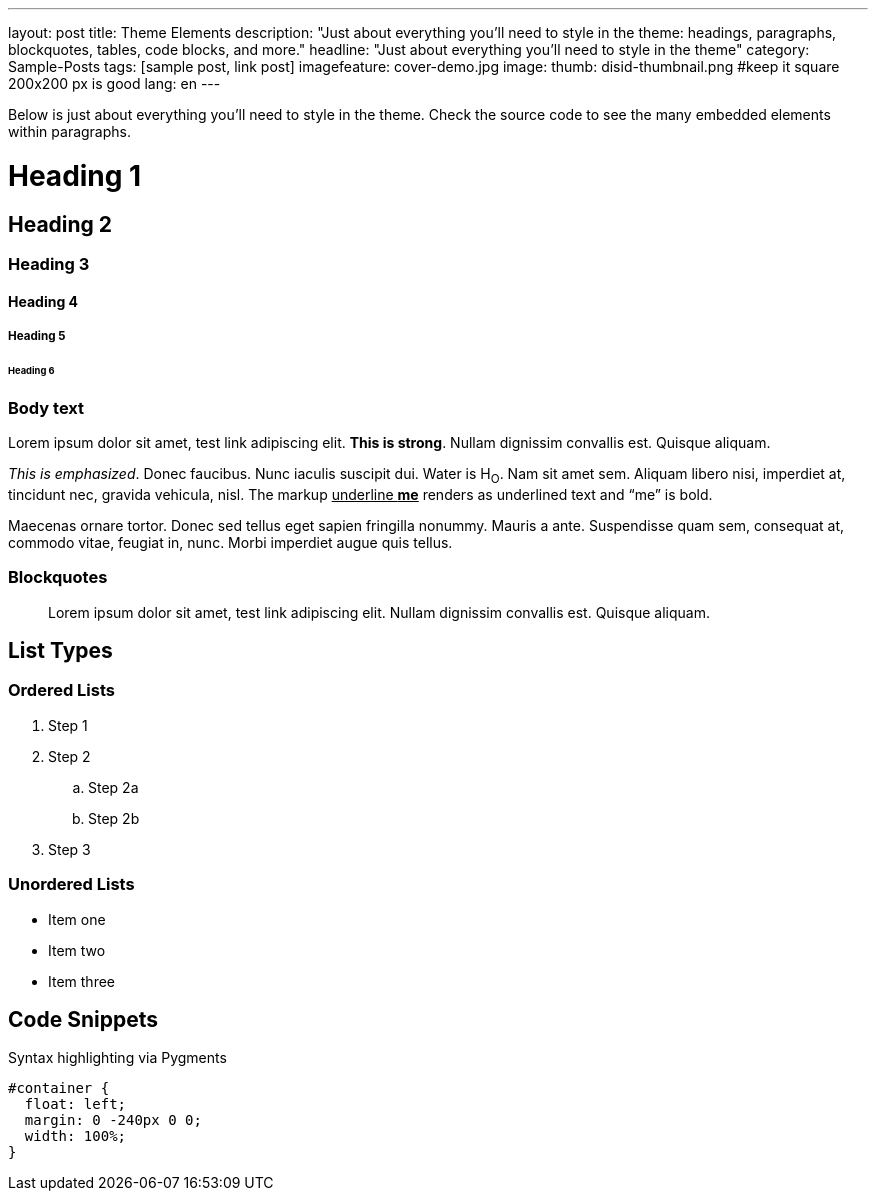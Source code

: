 ---
layout: post
title: Theme Elements
description: "Just about everything you'll need to style in the theme: headings, paragraphs, blockquotes, tables, code blocks, and more."
headline: "Just about everything you'll need to style in the theme"
category: Sample-Posts
tags: [sample post, link post]
imagefeature: cover-demo.jpg
image:
  thumb: disid-thumbnail.png #keep it square 200x200 px is good
lang: en
---

Below is just about everything you'll need to style in the theme. Check the source code to see the many embedded elements within paragraphs.

= Heading 1

== Heading 2

=== Heading 3

==== Heading 4

===== Heading 5

====== Heading 6


=== Body text

Lorem ipsum dolor sit amet, test link adipiscing elit. *This is strong*. Nullam dignissim convallis est. Quisque aliquam.

_This is emphasized_. Donec faucibus. Nunc iaculis suscipit dui. Water is H~O~. Nam sit amet sem. Aliquam libero nisi, imperdiet at, tincidunt nec, gravida vehicula, nisl.
The markup pass:q[<u>underline *me*</u>] renders as underlined text and "`me`" is bold.

Maecenas ornare tortor. Donec sed tellus eget sapien fringilla nonummy. Mauris a ante. Suspendisse quam sem, consequat at, commodo vitae, feugiat in, nunc. Morbi imperdiet augue quis tellus.

=== Blockquotes

> Lorem ipsum dolor sit amet, test link adipiscing elit. Nullam dignissim convallis est. Quisque aliquam.

== List Types

=== Ordered Lists

. Step 1
. Step 2
.. Step 2a
.. Step 2b
. Step 3

=== Unordered Lists

* Item one
* Item two
* Item three


== Code Snippets

Syntax highlighting via Pygments

[source,css]
----
#container {
  float: left;
  margin: 0 -240px 0 0;
  width: 100%;
}
----

